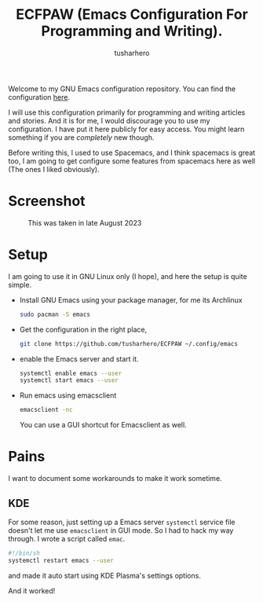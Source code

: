 #+TITLE: ECFPAW (Emacs Configuration For Programming and Writing).
#+AUTHOR: tusharhero
#+email: tusharhero@sdf.org

Welcome to my GNU Emacs configuration repository. You can find the
configuration [[file:config.org][here]].

I will use this configuration primarily for programming and writing
articles and stories. And it is for me, I would discourage you to use
my configuration. I have put it here publicly for easy access. You
might learn something if you are /completely/ new though.

Before writing this, I used to use Spacemacs, and I think spacemacs is
great too, I am going to get configure some features from spacemacs
here as well (The ones I liked obviously).

* Screenshot
#+CAPTION: This was taken in late August 2023
#+NAME:   ECFPAW dashboard
[[./images/ECFPAW_screenshot.png]]
* Setup

I am going to use it in GNU Linux only (I hope), and here the setup is
quite simple.

- Install GNU Emacs using your package manager,
  for me its Archlinux
  #+begin_src bash
    sudo pacman -S emacs
  #+end_src
- Get the configuration in the right place, 
  #+begin_src bash
    git clone https://github.com/tusharhero/ECFPAW ~/.config/emacs
  #+end_src
- enable the Emacs server and start it.
  #+begin_src bash
    systemctl enable emacs --user
    systemctl start emacs --user
  #+end_src
- Run emacs using emacsclient
  #+begin_src bash
    emacsclient -nc
  #+end_src
  You can use a GUI shortcut for Emacsclient as well.

* Pains
I want to document some workarounds to make it work sometime.
** KDE
For some reason, just setting up a Emacs server =systemctl= service file doesn't
let me use =emacsclient= in GUI mode. So I had to hack my way
through. I wrote a script called =emac=.
#+begin_src bash
  #!/bin/sh 
  systemctl restart emacs --user
#+end_src
and made it auto start using KDE Plasma's settings options.

And it worked!
